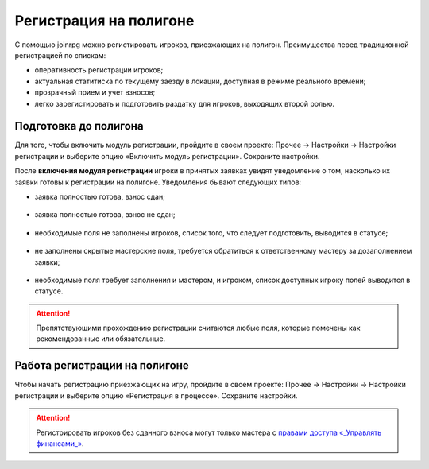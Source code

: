 Регистрация на полигоне
========================

С помощью joinrpg можно регистировать игроков, приезжающих на полигон. Преимущества перед традиционной регистрацией по спискам:

* оперативность регистрации игроков;
* актуальная статитиска по текущему заезду в локации, доступная в режиме реального времени;
* прозрачный прием и учет взносов;
* легко зарегистировать и подготовить раздатку для игроков, выходящих второй ролью.


Подготовка до полигона
---------------------

Для того, чтобы включить модуль регистрации, пройдите в своем проекте: Прочее → Настройки → Настройки регистрации и выберите опцию «Включить модуль регистрации». Сохраните настройки.

После **включения модуля регистрации** игроки в принятых заявках увидят уведомление о том, насколько их заявки готовы к регистрации на полигоне. Уведомления бывают следующих типов:

* заявка полностью готова, взнос сдан;

.. figure:: all_ok.png
       :scale: 100 %
       :align: center
       :alt: Не заполнены скрытые мастерские поля

* заявка полностью готова, взнос не сдан;

.. figure:: need_money.png
       :scale: 100 %
       :align: center
       :alt: Не заполнены скрытые мастерские поля	   

* необходимые поля не заполнены игроков, список того, что следует подготовить, выводится в статусе;

.. figure:: player_to_do.png
       :scale: 100 %
       :align: center
       :alt: Не заполнены скрытые мастерские поля
	   
* не заполнены скрытые мастерские поля, требуется  обратиться к ответственному мастеру за дозаполнением заявки;

.. figure:: master_to_do.png
       :scale: 100 %
       :align: center
       :alt: Не заполнены скрытые мастерские поля

* необходимые поля требует заполнения и мастером, и игроком, список доступных игроку полей выводится в статусе.	   
	   
.. attention:: Препятствующими прохождению регистрации считаются любые поля, которые помечены как рекомендованные или обязательные.


Работа регистрации на полигоне
-------------------------------

Чтобы начать регистрацию приезжающих на игру, пройдите в своем проекте: Прочее → Настройки → Настройки регистрации и выберите опцию «Регистрация в процессе». Сохраните настройки.

.. attention:: Регистрировать игроков без сданного взноса могут только мастера с `правами доступа «_Управлять финансами_» <http://docs.joinrpg.ru/ru/latest/project/access.html#id3>`_.
